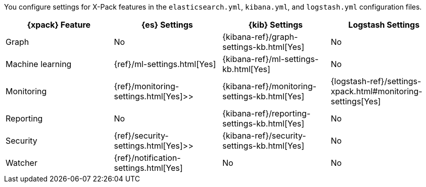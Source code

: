 You configure settings for X-Pack features in the `elasticsearch.yml`,
`kibana.yml`, and `logstash.yml` configuration files.

[options="header,footer"]
|=======================
|{xpack} Feature  |{es} Settings                  |{kib} Settings                                |Logstash Settings
|Graph            |No                             |{kibana-ref}/graph-settings-kb.html[Yes]      |No
|Machine learning |{ref}/ml-settings.html[Yes]    |{kibana-ref}/ml-settings-kb.html[Yes]         |No
|Monitoring       |{ref}/monitoring-settings.html[Yes]>>    |{kibana-ref}/monitoring-settings-kb.html[Yes] |{logstash-ref}/settings-xpack.html#monitoring-settings[Yes]
|Reporting        |No                             |{kibana-ref}/reporting-settings-kb.html[Yes]  |No
|Security         |{ref}/security-settings.html[Yes]>>      |{kibana-ref}/security-settings-kb.html[Yes]   |No
|Watcher          |{ref}/notification-settings.html[Yes]    |No                                  |No
|=======================
